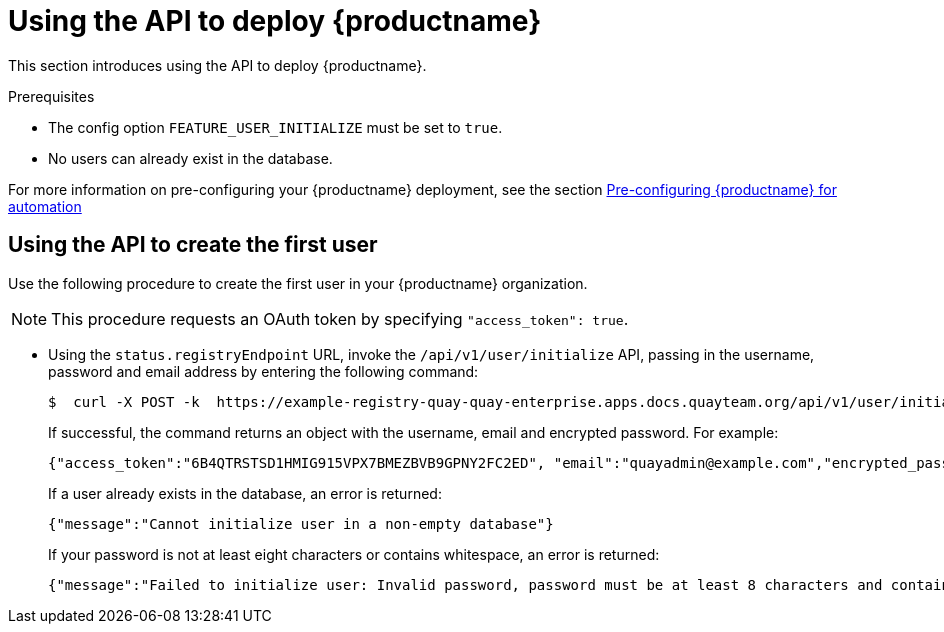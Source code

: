 :_content-type: PROCEDURE
[id="deploy-quay-api"]
= Using the API to deploy {productname} 

This section introduces using the API to deploy {productname}. 

.Prerequisites 

* The config option `FEATURE_USER_INITIALIZE` must be set to `true`.
* No users can already exist in the database. 

For more information on pre-configuring your {productname} deployment, see the section xref:config-preconfigure-automation[Pre-configuring {productname} for automation]

[id="using-the-api-to-create-first-user"]
== Using the API to create the first user

Use the following procedure to create the first user in your {productname} organization. 

[NOTE]
====
This procedure requests an OAuth token by specifying `"access_token": true`. 
====

* Using the `status.registryEndpoint` URL, invoke the `/api/v1/user/initialize` API, passing in the username, password and email address by entering the following command:
+
[source,terminal]
----
$  curl -X POST -k  https://example-registry-quay-quay-enterprise.apps.docs.quayteam.org/api/v1/user/initialize --header 'Content-Type: application/json' --data '{ "username": "quayadmin", "password":"quaypass123", "email": "quayadmin@example.com", "access_token": true}'
----
+
If successful, the command returns an object with the username, email and encrypted password. For example: 
+
[source,yaml]
----
{"access_token":"6B4QTRSTSD1HMIG915VPX7BMEZBVB9GPNY2FC2ED", "email":"quayadmin@example.com","encrypted_password":"1nZMLH57RIE5UGdL/yYpDOHLqiNCgimb6W9kfF8MjZ1xrfDpRyRs9NUnUuNuAitW","username":"quayadmin"}
----
+
If a user already exists in the database, an error is returned:
+
[source,terminal]
----
{"message":"Cannot initialize user in a non-empty database"}
----
+ 
If your password is not at least eight characters or contains whitespace, an error is returned: 
+
[source,terminal]
----
{"message":"Failed to initialize user: Invalid password, password must be at least 8 characters and contain no whitespace."}
----